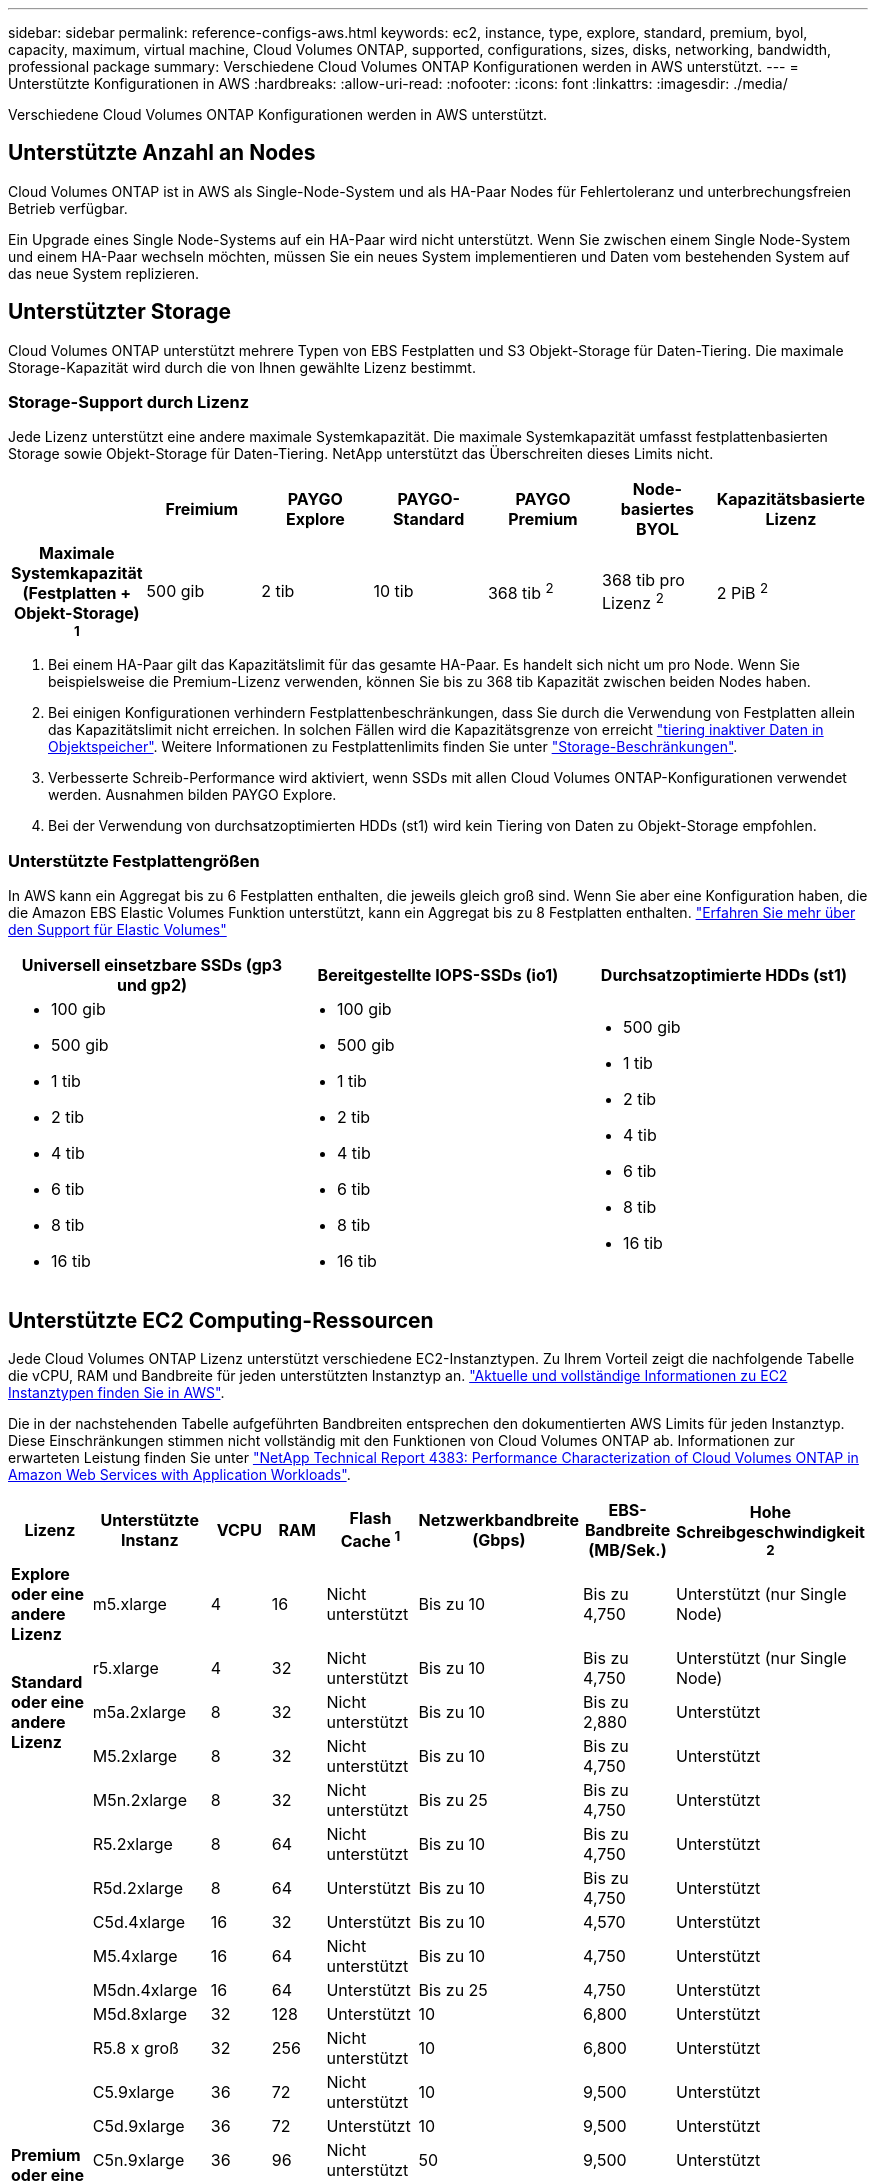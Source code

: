 ---
sidebar: sidebar 
permalink: reference-configs-aws.html 
keywords: ec2, instance, type, explore, standard, premium, byol, capacity, maximum, virtual machine, Cloud Volumes ONTAP, supported, configurations, sizes, disks, networking, bandwidth, professional package 
summary: Verschiedene Cloud Volumes ONTAP Konfigurationen werden in AWS unterstützt. 
---
= Unterstützte Konfigurationen in AWS
:hardbreaks:
:allow-uri-read: 
:nofooter: 
:icons: font
:linkattrs: 
:imagesdir: ./media/


[role="lead"]
Verschiedene Cloud Volumes ONTAP Konfigurationen werden in AWS unterstützt.



== Unterstützte Anzahl an Nodes

Cloud Volumes ONTAP ist in AWS als Single-Node-System und als HA-Paar Nodes für Fehlertoleranz und unterbrechungsfreien Betrieb verfügbar.

Ein Upgrade eines Single Node-Systems auf ein HA-Paar wird nicht unterstützt. Wenn Sie zwischen einem Single Node-System und einem HA-Paar wechseln möchten, müssen Sie ein neues System implementieren und Daten vom bestehenden System auf das neue System replizieren.



== Unterstützter Storage

Cloud Volumes ONTAP unterstützt mehrere Typen von EBS Festplatten und S3 Objekt-Storage für Daten-Tiering. Die maximale Storage-Kapazität wird durch die von Ihnen gewählte Lizenz bestimmt.



=== Storage-Support durch Lizenz

Jede Lizenz unterstützt eine andere maximale Systemkapazität. Die maximale Systemkapazität umfasst festplattenbasierten Storage sowie Objekt-Storage für Daten-Tiering. NetApp unterstützt das Überschreiten dieses Limits nicht.

[cols="h,d,d,d,d,d,d"]
|===
|  | Freimium | PAYGO Explore | PAYGO-Standard | PAYGO Premium | Node-basiertes BYOL | Kapazitätsbasierte Lizenz 


| Maximale Systemkapazität (Festplatten + Objekt-Storage) ^1^ | 500 gib | 2 tib | 10 tib | 368 tib ^2^ | 368 tib pro Lizenz ^2^ | 2 PiB ^2^ 


| Unterstützte Festplattentypen  a| 
* Universal-SSD (gp3 und gp2) ^3^
* Provisionierter IOPS-SSD (io1) ^3^
* Durchsatzoptimierte Festplatte (st1) ^4^




| Tiering kalter Daten zu S3 | Unterstützt | Nicht unterstützt 4+| Unterstützt 
|===
. Bei einem HA-Paar gilt das Kapazitätslimit für das gesamte HA-Paar. Es handelt sich nicht um pro Node. Wenn Sie beispielsweise die Premium-Lizenz verwenden, können Sie bis zu 368 tib Kapazität zwischen beiden Nodes haben.
. Bei einigen Konfigurationen verhindern Festplattenbeschränkungen, dass Sie durch die Verwendung von Festplatten allein das Kapazitätslimit nicht erreichen. In solchen Fällen wird die Kapazitätsgrenze von erreicht https://docs.netapp.com/us-en/cloud-manager-cloud-volumes-ontap/concept-data-tiering.html["tiering inaktiver Daten in Objektspeicher"^]. Weitere Informationen zu Festplattenlimits finden Sie unter link:reference-limits-aws.html["Storage-Beschränkungen"].
. Verbesserte Schreib-Performance wird aktiviert, wenn SSDs mit allen Cloud Volumes ONTAP-Konfigurationen verwendet werden. Ausnahmen bilden PAYGO Explore.
. Bei der Verwendung von durchsatzoptimierten HDDs (st1) wird kein Tiering von Daten zu Objekt-Storage empfohlen.




=== Unterstützte Festplattengrößen

In AWS kann ein Aggregat bis zu 6 Festplatten enthalten, die jeweils gleich groß sind. Wenn Sie aber eine Konfiguration haben, die die Amazon EBS Elastic Volumes Funktion unterstützt, kann ein Aggregat bis zu 8 Festplatten enthalten. https://docs.netapp.com/us-en/cloud-manager-cloud-volumes-ontap/concept-aws-elastic-volumes.html["Erfahren Sie mehr über den Support für Elastic Volumes"^]

[cols="3*"]
|===
| Universell einsetzbare SSDs (gp3 und gp2) | Bereitgestellte IOPS-SSDs (io1) | Durchsatzoptimierte HDDs (st1) 


 a| 
* 100 gib
* 500 gib
* 1 tib
* 2 tib
* 4 tib
* 6 tib
* 8 tib
* 16 tib

 a| 
* 100 gib
* 500 gib
* 1 tib
* 2 tib
* 4 tib
* 6 tib
* 8 tib
* 16 tib

 a| 
* 500 gib
* 1 tib
* 2 tib
* 4 tib
* 6 tib
* 8 tib
* 16 tib


|===


== Unterstützte EC2 Computing-Ressourcen

Jede Cloud Volumes ONTAP Lizenz unterstützt verschiedene EC2-Instanztypen. Zu Ihrem Vorteil zeigt die nachfolgende Tabelle die vCPU, RAM und Bandbreite für jeden unterstützten Instanztyp an. https://aws.amazon.com/ec2/instance-types/["Aktuelle und vollständige Informationen zu EC2 Instanztypen finden Sie in AWS"^].

Die in der nachstehenden Tabelle aufgeführten Bandbreiten entsprechen den dokumentierten AWS Limits für jeden Instanztyp. Diese Einschränkungen stimmen nicht vollständig mit den Funktionen von Cloud Volumes ONTAP ab. Informationen zur erwarteten Leistung finden Sie unter https://www.netapp.com/us/media/tr-4383.pdf["NetApp Technical Report 4383: Performance Characterization of Cloud Volumes ONTAP in Amazon Web Services with Application Workloads"^].

[cols="8*"]
|===
| Lizenz | Unterstützte Instanz | VCPU | RAM | Flash Cache ^1^ | Netzwerkbandbreite (Gbps) | EBS-Bandbreite (MB/Sek.) | Hohe Schreibgeschwindigkeit ^2^ 


| *Explore oder eine andere Lizenz* | m5.xlarge | 4 | 16 | Nicht unterstützt | Bis zu 10 | Bis zu 4,750 | Unterstützt (nur Single Node) 


.3+| *Standard oder eine andere Lizenz* | r5.xlarge | 4 | 32 | Nicht unterstützt | Bis zu 10 | Bis zu 4,750 | Unterstützt (nur Single Node) 


| m5a.2xlarge | 8 | 32 | Nicht unterstützt | Bis zu 10 | Bis zu 2,880 | Unterstützt 


| M5.2xlarge | 8 | 32 | Nicht unterstützt | Bis zu 10 | Bis zu 4,750 | Unterstützt 


.22+| *Premium oder eine andere Lizenz* | M5n.2xlarge | 8 | 32 | Nicht unterstützt | Bis zu 25 | Bis zu 4,750 | Unterstützt 


| R5.2xlarge | 8 | 64 | Nicht unterstützt | Bis zu 10 | Bis zu 4,750 | Unterstützt 


| R5d.2xlarge | 8 | 64 | Unterstützt | Bis zu 10 | Bis zu 4,750 | Unterstützt 


| C5d.4xlarge | 16 | 32 | Unterstützt | Bis zu 10 | 4,570 | Unterstützt 


| M5.4xlarge | 16 | 64 | Nicht unterstützt | Bis zu 10 | 4,750 | Unterstützt 


| M5dn.4xlarge | 16 | 64 | Unterstützt | Bis zu 25 | 4,750 | Unterstützt 


| M5d.8xlarge | 32 | 128 | Unterstützt | 10 | 6,800 | Unterstützt 


| R5.8 x groß | 32 | 256 | Nicht unterstützt | 10 | 6,800 | Unterstützt 


| C5.9xlarge | 36 | 72 | Nicht unterstützt | 10 | 9,500 | Unterstützt 


| C5d.9xlarge | 36 | 72 | Unterstützt | 10 | 9,500 | Unterstützt 


| C5n.9xlarge | 36 | 96 | Nicht unterstützt | 50 | 9,500 | Unterstützt 


| c5a.12xlarge | 48 ^4^ | 96 | Nicht unterstützt | 12 | 4,750 | Unterstützt 


| C5.18xlarge | 48 ^4^ | 144 | Nicht unterstützt | 25 | 19,000 | Unterstützt 


| C5d.18xlarge | 48 ^4^ | 144 | Unterstützt | 25 | 19,000 | Unterstützt 


| M5d.12xlarge | 48 | 192 | Unterstützt | 12 | 9,500 | Unterstützt 


| M5dn.12xlarge | 48 | 192 | Unterstützt | 50 | 9,500 | Unterstützt 


| C5n.18xlarge | 48 ^4^ | 192 | Nicht unterstützt | 100 | 19,000 | Unterstützt 


| m5a.16 x groß | 48 ^4^ | 256 | Nicht unterstützt | 12 | 9,500 | Unterstützt 


| M5.16 x groß | 48 ^4^ | 256 | Nicht unterstützt | 20 | 13,600 | Unterstützt 


| R5.12 x groß ^3^ | 48 | 384 | Nicht unterstützt | 10 | 9,500 | Unterstützt 


| M5dn.24xlarge | 48 ^4^ | 384 | Unterstützt | 100 | 19,000 | Unterstützt 


| M6id, 32 x groß | 48 ^4^ | 512 | Unterstützt | 50 | 40,000 | Unterstützt 
|===
. Einige Instanztypen sind lokaler NVMe-Storage, der Cloud Volumes ONTAP als _Flash Cache_ verwendet. Flash Cache beschleunigt den Zugriff auf Daten durch intelligente Cache-Speicherung von kürzlich gelesenen Anwenderdaten und NetApp Metadaten in Echtzeit. Es bringt Vorteile bei Random Read-intensiven Workloads, einschließlich Datenbanken, E-Mail und File Services. Um die Performance-Verbesserungen von Flash Cache nutzen zu können, muss die Komprimierung für alle Volumes deaktiviert sein. https://docs.netapp.com/us-en/cloud-manager-cloud-volumes-ontap/concept-flash-cache.html["Weitere Informationen zu Flash Cache"^].
. Cloud Volumes ONTAP unterstützt bei der Verwendung eines HA-Paars eine hohe Schreibgeschwindigkeit mit den meisten Instanztypen. Eine hohe Schreibgeschwindigkeit wird bei allen Instanztypen unterstützt, wenn ein System mit einem einzelnen Node verwendet wird. https://docs.netapp.com/us-en/cloud-manager-cloud-volumes-ontap/concept-write-speed.html["Erfahren Sie mehr über die Auswahl einer Schreibgeschwindigkeit"^].
. Der Instanztyp r5.12xlarge weist eine bekannte Beschränkung der Support-Möglichkeiten auf. Wenn ein Node aufgrund eines Panikzustands neu gebootet wird, erfasst das System möglicherweise keine Kerndateien, die zur Fehlerbehebung und zum Beheben des Problems verwendet werden. Der Kunde akzeptiert die Risiken und die eingeschränkten Supportbedingungen und trägt in diesem Fall die gesamte Supportverantwortung. Diese Einschränkung betrifft neu implementierte HA-Paare und HA-Paare, die von 9.8 aktualisiert wurden. Die Einschränkung hat keine Auswirkung auf neu implementierte Single Node-Systeme.
. Diese EC2-Instanztypen unterstützen mehr als 48 vCPUs, Cloud Volumes ONTAP unterstützt bis zu 48 vCPUs.
. Wenn Sie einen EC2-Instanztyp auswählen, können Sie angeben, ob es sich um eine freigegebene Instanz oder eine dedizierte Instanz handelt.
. Cloud Volumes ONTAP kann auf einer reservierten oder On-Demand-EC2-Instanz ausgeführt werden. Lösungen, die andere Instanztypen nutzen, werden nicht unterstützt.




== Unterstützte Regionen

Informationen zu regionalen Support für AWS finden Sie unter https://cloud.netapp.com/cloud-volumes-global-regions["Cloud Volumes Regionen Weltweit"^].
